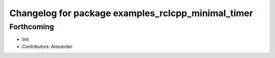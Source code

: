 ^^^^^^^^^^^^^^^^^^^^^^^^^^^^^^^^^^^^^^^^^^^^^^^^^^^
Changelog for package examples_rclcpp_minimal_timer
^^^^^^^^^^^^^^^^^^^^^^^^^^^^^^^^^^^^^^^^^^^^^^^^^^^

Forthcoming
-----------
* Init
* Contributors: Alexander

